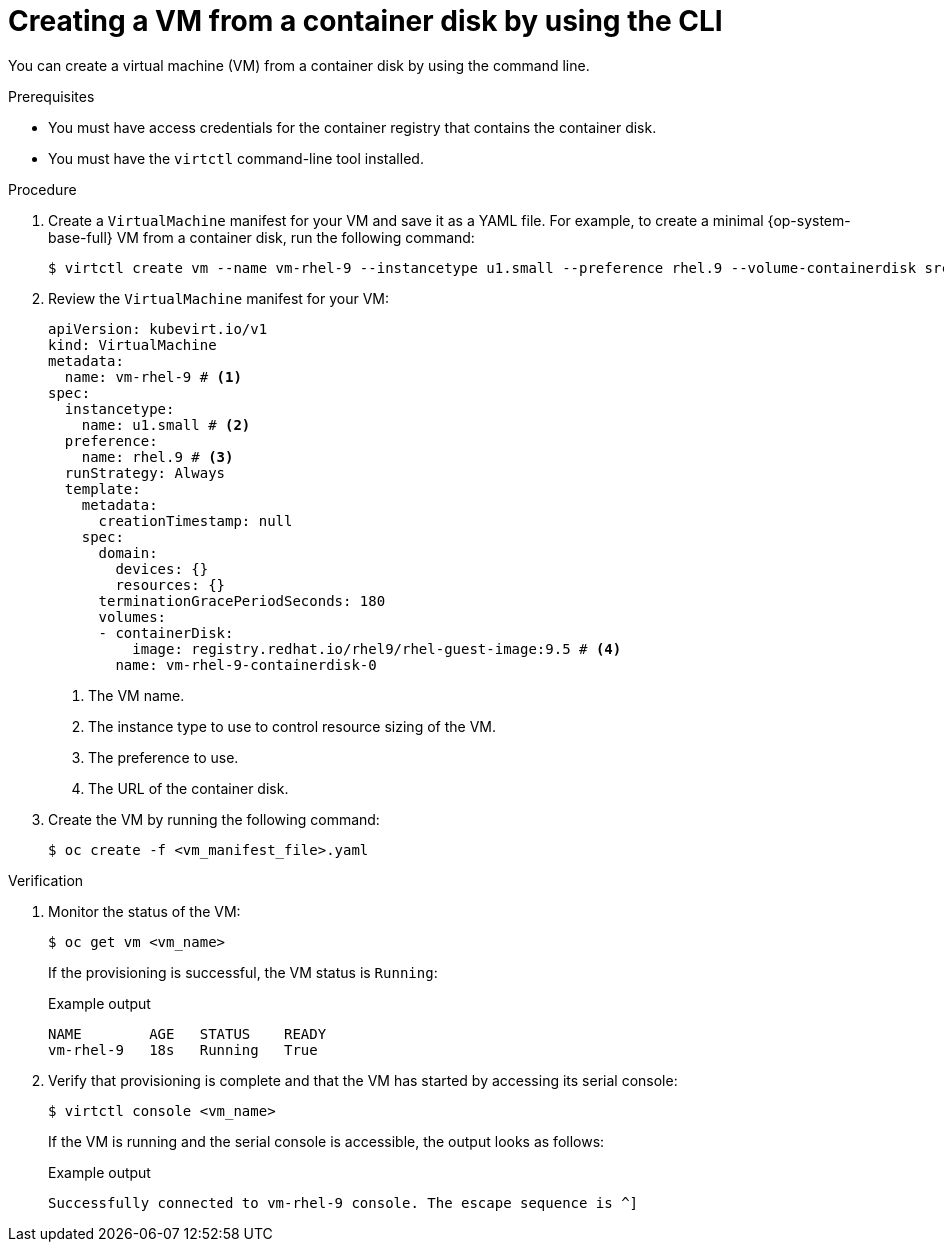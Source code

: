// Module included in the following assemblies:
//
// * virt/creating_vms_advanced/creating_vms_cli/virt-creating-vms-from-container-disks.adoc

:_mod-docs-content-type: PROCEDURE
[id="virt-creating-vm-import-cli_{context}"]
= Creating a VM from a container disk by using the CLI

You can create a virtual machine (VM) from a container disk by using the command line.

.Prerequisites

* You must have access credentials for the container registry that contains the container disk.
* You must have the `virtctl` command-line tool installed.

.Procedure

. Create a `VirtualMachine` manifest for your VM and save it as a YAML file. For example, to create a minimal {op-system-base-full} VM from a container disk, run the following command:
+
[source,terminal]
----
$ virtctl create vm --name vm-rhel-9 --instancetype u1.small --preference rhel.9 --volume-containerdisk src:registry.redhat.io/rhel9/rhel-guest-image:9.5
----

. Review the `VirtualMachine` manifest for your VM:
+
[source,yaml]
----
apiVersion: kubevirt.io/v1
kind: VirtualMachine
metadata:
  name: vm-rhel-9 # <1>
spec:
  instancetype:
    name: u1.small # <2>
  preference:
    name: rhel.9 # <3>
  runStrategy: Always
  template:
    metadata:
      creationTimestamp: null
    spec:
      domain:
        devices: {}
        resources: {}
      terminationGracePeriodSeconds: 180
      volumes:
      - containerDisk:
          image: registry.redhat.io/rhel9/rhel-guest-image:9.5 # <4>
        name: vm-rhel-9-containerdisk-0
----
<1> The VM name.
<2> The instance type to use to control resource sizing of the VM.
<3> The preference to use.
<4> The URL of the container disk.

. Create the VM by running the following command:
+
[source,terminal]
----
$ oc create -f <vm_manifest_file>.yaml
----

.Verification

. Monitor the status of the VM:
+
[source,terminal]
----
$ oc get vm <vm_name>
----
+
If the provisioning is successful, the VM status is `Running`:
+
.Example output
[source,terminal]
----
NAME        AGE   STATUS    READY
vm-rhel-9   18s   Running   True
----

. Verify that provisioning is complete and that the VM has started by accessing its serial console:
+
[source,terminal]
----
$ virtctl console <vm_name>
----
+
If the VM is running and the serial console is accessible, the output looks as follows:
+
.Example output
[source,terminal]
----
Successfully connected to vm-rhel-9 console. The escape sequence is ^]
----
